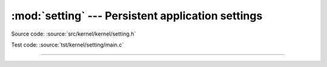 :mod:`setting` --- Persistent application settings
==================================================

.. module:: setting
   :synopsis: Persistent application settings.

Source code: :source:`src/kernel/kernel/setting.h`

Test code: :source:`tst/kernel/setting/main.c`

----------------------------------------------

.. doxygenfile:: kernel/setting.h
   :project: simba
